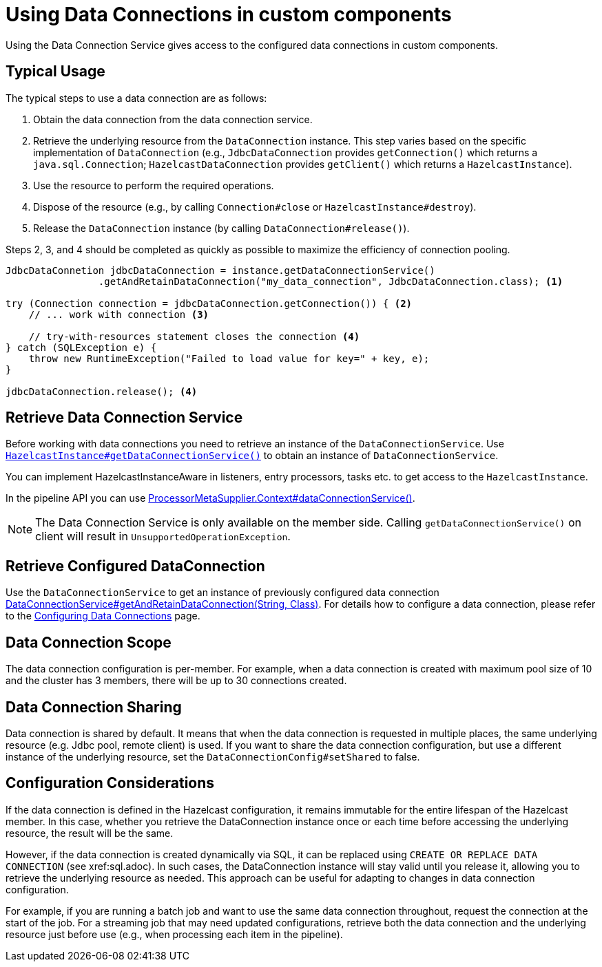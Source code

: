 = Using Data Connections in custom components
:description: Using the Data Connection Service gives access to the configured data connections in custom components.

{description}

== Typical Usage

The typical steps to use a data connection are as follows:

1. Obtain the data connection from the data connection service.
2. Retrieve the underlying resource from the `DataConnection` instance. This step varies based on the specific implementation of `DataConnection` (e.g., `JdbcDataConnection` provides `getConnection()` which returns a `java.sql.Connection`; `HazelcastDataConnection` provides `getClient()` which returns a `HazelcastInstance`).
3. Use the resource to perform the required operations.
4. Dispose of the resource (e.g., by calling `Connection#close` or `HazelcastInstance#destroy`).
5. Release the `DataConnection` instance (by calling `DataConnection#release()`).

Steps 2, 3, and 4 should be completed as quickly as possible to maximize the efficiency of connection pooling.

[source,java]
----
JdbcDataConnetion jdbcDataConnection = instance.getDataConnectionService()
                .getAndRetainDataConnection("my_data_connection", JdbcDataConnection.class); <1>

try (Connection connection = jdbcDataConnection.getConnection()) { <2>
    // ... work with connection <3>

    // try-with-resources statement closes the connection <4>
} catch (SQLException e) {
    throw new RuntimeException("Failed to load value for key=" + key, e);
}

jdbcDataConnection.release(); <4>
----

== Retrieve Data Connection Service

Before working with data connections you need to retrieve an instance of the `DataConnectionService`. Use
https://docs.hazelcast.org/docs/{full-version}/javadoc/com/hazelcast/core/HazelcastInstance.html#getDataConnectionService()[`HazelcastInstance#getDataConnectionService()`]
to obtain an instance of `DataConnectionService`.

You can implement HazelcastInstanceAware in listeners, entry processors, tasks etc. to get access
to the `HazelcastInstance`.

In the pipeline API you can use
https://docs.hazelcast.org/docs/{full-version}/javadoc/com/hazelcast/jet/core/ProcessorMetaSupplier.Context.html#dataConnectionService()[ProcessorMetaSupplier.Context#dataConnectionService()].

NOTE: The Data Connection Service is only available on the member side. Calling `getDataConnectionService()` on client will result in `UnsupportedOperationException`.

== Retrieve Configured DataConnection

Use the `DataConnectionService` to get an instance of previously configured data connection https://docs.hazelcast.org/docs/{full-version}/javadoc/com/hazelcast/dataconnection/DataConnectionService.html#getAndRetainDataConnection(java.lang.String,java.lang.Class)[DataConnectionService#getAndRetainDataConnection(String, Class)]. For details how to configure a data connection, please refer
to the xref:data-connections-configuration.adoc[Configuring Data Connections] page.

== Data Connection Scope

The data connection configuration is per-member. For example, when a data connection is created
with maximum pool size of 10 and the cluster has 3 members, there will be up to 30 connections
created.

== Data Connection Sharing

Data connection is shared by default. It means that when the data connection is requested in multiple places, the same
underlying resource (e.g. Jdbc pool, remote client) is used.
If you want to share the data connection configuration, but use a different instance of the underlying resource,
set the `DataConnectionConfig#setShared` to false.

== Configuration Considerations

If the data connection is defined in the Hazelcast configuration, it remains immutable for the entire lifespan of the Hazelcast member. In this case, whether you retrieve the DataConnection instance once or each time before accessing the underlying resource, the result will be the same.

However, if the data connection is created dynamically via SQL, it can be replaced using `CREATE OR REPLACE DATA CONNECTION`
(see xref:sql.adoc).
In such cases, the DataConnection instance will stay valid until you release it, allowing you to retrieve the underlying resource as needed. This approach can be useful for adapting to changes in data connection configuration.

For example, if you are running a batch job and want to use the same data connection throughout, request the connection at the start of the job. For a streaming job that may need updated configurations, retrieve both the data connection and the underlying resource just before use (e.g., when processing each item in the pipeline).

